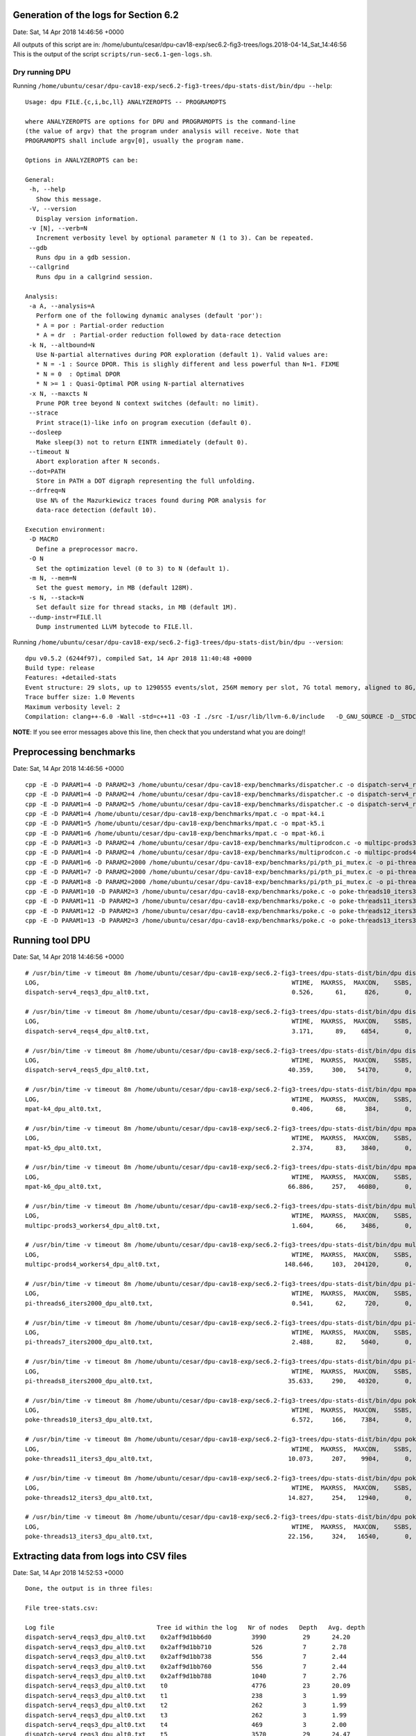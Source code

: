 

Generation of the logs for Section 6.2
======================================

Date: Sat, 14 Apr 2018 14:46:56 +0000

All outputs of this script are in: /home/ubuntu/cesar/dpu-cav18-exp/sec6.2-fig3-trees/logs.2018-04-14_Sat_14:46:56
This is the output of the script ``scripts/run-sec6.1-gen-logs.sh``.



Dry running DPU
---------------

Running ``/home/ubuntu/cesar/dpu-cav18-exp/sec6.2-fig3-trees/dpu-stats-dist/bin/dpu --help``::

  Usage: dpu FILE.{c,i,bc,ll} ANALYZEROPTS -- PROGRAMOPTS
  
  where ANALYZEROPTS are options for DPU and PROGRAMOPTS is the command-line
  (the value of argv) that the program under analysis will receive. Note that
  PROGRAMOPTS shall include argv[0], usually the program name.
  
  Options in ANALYZEROPTS can be:
  
  General:
   -h, --help
     Show this message.
   -V, --version
     Display version information.
   -v [N], --verb=N
     Increment verbosity level by optional parameter N (1 to 3). Can be repeated.
   --gdb
     Runs dpu in a gdb session.
   --callgrind
     Runs dpu in a callgrind session.
  
  Analysis:
   -a A, --analysis=A
     Perform one of the following dynamic analyses (default 'por'):
     * A = por : Partial-order reduction
     * A = dr  : Partial-order reduction followed by data-race detection
   -k N, --altbound=N
     Use N-partial alternatives during POR exploration (default 1). Valid values are:
     * N = -1 : Source DPOR. This is slighly different and less powerful than N=1. FIXME
     * N = 0  : Optimal DPOR
     * N >= 1 : Quasi-Optimal POR using N-partial alternatives
   -x N, --maxcts N
     Prune POR tree beyond N context switches (default: no limit).
   --strace
     Print strace(1)-like info on program execution (default 0).
   --dosleep
     Make sleep(3) not to return EINTR immediately (default 0).
   --timeout N
     Abort exploration after N seconds.
   --dot=PATH
     Store in PATH a DOT digraph representing the full unfolding.
   --drfreq=N
     Use N% of the Mazurkiewicz traces found during POR analysis for
     data-race detection (default 10).
  
  Execution environment:
   -D MACRO
     Define a preprocessor macro.
   -O N
     Set the optimization level (0 to 3) to N (default 1).
   -m N, --mem=N
     Set the guest memory, in MB (default 128M).
   -s N, --stack=N
     Set default size for thread stacks, in MB (default 1M).
   --dump-instr=FILE.ll
     Dump instrumented LLVM bytecode to FILE.ll.

Running ``/home/ubuntu/cesar/dpu-cav18-exp/sec6.2-fig3-trees/dpu-stats-dist/bin/dpu --version``::

  dpu v0.5.2 (6244f97), compiled Sat, 14 Apr 2018 11:40:48 +0000
  Build type: release
  Features: +detailed-stats 
  Event structure: 29 slots, up to 1290555 events/slot, 256M memory per slot, 7G total memory, aligned to 8G, skip-step 4
  Trace buffer size: 1.0 Mevents
  Maximum verbosity level: 2
  Compilation: clang++-6.0 -Wall -std=c++11 -O3 -I ./src -I/usr/lib/llvm-6.0/include   -D_GNU_SOURCE -D__STDC_CONSTANT_MACROS -D__STDC_FORMAT_MACROS -D__STDC_LIMIT_MACROS -I ./lib/steroids/include/  -c -o config.h config.mk

**NOTE**:
If you see error messages above this line,
then check that you understand what you are doing!!


Preprocessing benchmarks
========================

Date: Sat, 14 Apr 2018 14:46:56 +0000

::

  cpp -E -D PARAM1=4 -D PARAM2=3 /home/ubuntu/cesar/dpu-cav18-exp/benchmarks/dispatcher.c -o dispatch-serv4_reqs3.i
  cpp -E -D PARAM1=4 -D PARAM2=4 /home/ubuntu/cesar/dpu-cav18-exp/benchmarks/dispatcher.c -o dispatch-serv4_reqs4.i
  cpp -E -D PARAM1=4 -D PARAM2=5 /home/ubuntu/cesar/dpu-cav18-exp/benchmarks/dispatcher.c -o dispatch-serv4_reqs5.i
  cpp -E -D PARAM1=4 /home/ubuntu/cesar/dpu-cav18-exp/benchmarks/mpat.c -o mpat-k4.i
  cpp -E -D PARAM1=5 /home/ubuntu/cesar/dpu-cav18-exp/benchmarks/mpat.c -o mpat-k5.i
  cpp -E -D PARAM1=6 /home/ubuntu/cesar/dpu-cav18-exp/benchmarks/mpat.c -o mpat-k6.i
  cpp -E -D PARAM1=3 -D PARAM2=4 /home/ubuntu/cesar/dpu-cav18-exp/benchmarks/multiprodcon.c -o multipc-prods3_workers4.i
  cpp -E -D PARAM1=4 -D PARAM2=4 /home/ubuntu/cesar/dpu-cav18-exp/benchmarks/multiprodcon.c -o multipc-prods4_workers4.i
  cpp -E -D PARAM1=6 -D PARAM2=2000 /home/ubuntu/cesar/dpu-cav18-exp/benchmarks/pi/pth_pi_mutex.c -o pi-threads6_iters2000.i
  cpp -E -D PARAM1=7 -D PARAM2=2000 /home/ubuntu/cesar/dpu-cav18-exp/benchmarks/pi/pth_pi_mutex.c -o pi-threads7_iters2000.i
  cpp -E -D PARAM1=8 -D PARAM2=2000 /home/ubuntu/cesar/dpu-cav18-exp/benchmarks/pi/pth_pi_mutex.c -o pi-threads8_iters2000.i
  cpp -E -D PARAM1=10 -D PARAM2=3 /home/ubuntu/cesar/dpu-cav18-exp/benchmarks/poke.c -o poke-threads10_iters3.i
  cpp -E -D PARAM1=11 -D PARAM2=3 /home/ubuntu/cesar/dpu-cav18-exp/benchmarks/poke.c -o poke-threads11_iters3.i
  cpp -E -D PARAM1=12 -D PARAM2=3 /home/ubuntu/cesar/dpu-cav18-exp/benchmarks/poke.c -o poke-threads12_iters3.i
  cpp -E -D PARAM1=13 -D PARAM2=3 /home/ubuntu/cesar/dpu-cav18-exp/benchmarks/poke.c -o poke-threads13_iters3.i


Running tool DPU
================

Date: Sat, 14 Apr 2018 14:46:56 +0000

::

  # /usr/bin/time -v timeout 8m /home/ubuntu/cesar/dpu-cav18-exp/sec6.2-fig3-trees/dpu-stats-dist/bin/dpu dispatch-serv4_reqs3.i -k0 --mem 128M --stack 6M -O1 -v
  LOG,                                                                     WTIME,  MAXRSS,  MAXCON,    SSBS,  EVENTS, DEFECTS,
  dispatch-serv4_reqs3_dpu_alt0.txt,                                       0.526,      61,     826,       0,    9577,       0,
  
  # /usr/bin/time -v timeout 8m /home/ubuntu/cesar/dpu-cav18-exp/sec6.2-fig3-trees/dpu-stats-dist/bin/dpu dispatch-serv4_reqs4.i -k0 --mem 128M --stack 6M -O1 -v
  LOG,                                                                     WTIME,  MAXRSS,  MAXCON,    SSBS,  EVENTS, DEFECTS,
  dispatch-serv4_reqs4_dpu_alt0.txt,                                       3.171,      89,    6854,       0,   81509,       0,
  
  # /usr/bin/time -v timeout 8m /home/ubuntu/cesar/dpu-cav18-exp/sec6.2-fig3-trees/dpu-stats-dist/bin/dpu dispatch-serv4_reqs5.i -k0 --mem 128M --stack 6M -O1 -v
  LOG,                                                                     WTIME,  MAXRSS,  MAXCON,    SSBS,  EVENTS, DEFECTS,
  dispatch-serv4_reqs5_dpu_alt0.txt,                                      40.359,     300,   54170,       0,  659465,       0,
  
  # /usr/bin/time -v timeout 8m /home/ubuntu/cesar/dpu-cav18-exp/sec6.2-fig3-trees/dpu-stats-dist/bin/dpu mpat-k4.i -k0 --mem 128M --stack 6M -O1 -v
  LOG,                                                                     WTIME,  MAXRSS,  MAXCON,    SSBS,  EVENTS, DEFECTS,
  mpat-k4_dpu_alt0.txt,                                                    0.406,      68,     384,       0,    3822,       0,
  
  # /usr/bin/time -v timeout 8m /home/ubuntu/cesar/dpu-cav18-exp/sec6.2-fig3-trees/dpu-stats-dist/bin/dpu mpat-k5.i -k0 --mem 128M --stack 6M -O1 -v
  LOG,                                                                     WTIME,  MAXRSS,  MAXCON,    SSBS,  EVENTS, DEFECTS,
  mpat-k5_dpu_alt0.txt,                                                    2.374,      83,    3840,       0,   38017,       0,
  
  # /usr/bin/time -v timeout 8m /home/ubuntu/cesar/dpu-cav18-exp/sec6.2-fig3-trees/dpu-stats-dist/bin/dpu mpat-k6.i -k0 --mem 128M --stack 6M -O1 -v
  LOG,                                                                     WTIME,  MAXRSS,  MAXCON,    SSBS,  EVENTS, DEFECTS,
  mpat-k6_dpu_alt0.txt,                                                   66.886,     257,   46080,       0,  455876,       0,
  
  # /usr/bin/time -v timeout 8m /home/ubuntu/cesar/dpu-cav18-exp/sec6.2-fig3-trees/dpu-stats-dist/bin/dpu multipc-prods3_workers4.i -k0 --mem 128M --stack 6M -O1 -v
  LOG,                                                                     WTIME,  MAXRSS,  MAXCON,    SSBS,  EVENTS, DEFECTS,
  multipc-prods3_workers4_dpu_alt0.txt,                                    1.604,      66,    3486,       0,   14833,       0,
  
  # /usr/bin/time -v timeout 8m /home/ubuntu/cesar/dpu-cav18-exp/sec6.2-fig3-trees/dpu-stats-dist/bin/dpu multipc-prods4_workers4.i -k0 --mem 128M --stack 6M -O1 -v
  LOG,                                                                     WTIME,  MAXRSS,  MAXCON,    SSBS,  EVENTS, DEFECTS,
  multipc-prods4_workers4_dpu_alt0.txt,                                  148.646,     103,  204120,       0,  121526,       0,
  
  # /usr/bin/time -v timeout 8m /home/ubuntu/cesar/dpu-cav18-exp/sec6.2-fig3-trees/dpu-stats-dist/bin/dpu pi-threads6_iters2000.i -k0 --mem 128M --stack 6M -O1 -v
  LOG,                                                                     WTIME,  MAXRSS,  MAXCON,    SSBS,  EVENTS, DEFECTS,
  pi-threads6_iters2000_dpu_alt0.txt,                                      0.541,      62,     720,       0,   10221,       0,
  
  # /usr/bin/time -v timeout 8m /home/ubuntu/cesar/dpu-cav18-exp/sec6.2-fig3-trees/dpu-stats-dist/bin/dpu pi-threads7_iters2000.i -k0 --mem 128M --stack 6M -O1 -v
  LOG,                                                                     WTIME,  MAXRSS,  MAXCON,    SSBS,  EVENTS, DEFECTS,
  pi-threads7_iters2000_dpu_alt0.txt,                                      2.488,      82,    5040,       0,   75113,       0,
  
  # /usr/bin/time -v timeout 8m /home/ubuntu/cesar/dpu-cav18-exp/sec6.2-fig3-trees/dpu-stats-dist/bin/dpu pi-threads8_iters2000.i -k0 --mem 128M --stack 6M -O1 -v
  LOG,                                                                     WTIME,  MAXRSS,  MAXCON,    SSBS,  EVENTS, DEFECTS,
  pi-threads8_iters2000_dpu_alt0.txt,                                     35.633,     290,   40320,       0,  629787,       0,
  
  # /usr/bin/time -v timeout 8m /home/ubuntu/cesar/dpu-cav18-exp/sec6.2-fig3-trees/dpu-stats-dist/bin/dpu poke-threads10_iters3.i -k0 --mem 128M --stack 6M -O1 -v
  LOG,                                                                     WTIME,  MAXRSS,  MAXCON,    SSBS,  EVENTS, DEFECTS,
  poke-threads10_iters3_dpu_alt0.txt,                                      6.572,     166,    7384,       0,  185975,       0,
  
  # /usr/bin/time -v timeout 8m /home/ubuntu/cesar/dpu-cav18-exp/sec6.2-fig3-trees/dpu-stats-dist/bin/dpu poke-threads11_iters3.i -k0 --mem 128M --stack 6M -O1 -v
  LOG,                                                                     WTIME,  MAXRSS,  MAXCON,    SSBS,  EVENTS, DEFECTS,
  poke-threads11_iters3_dpu_alt0.txt,                                     10.073,     207,    9904,       0,  263617,       0,
  
  # /usr/bin/time -v timeout 8m /home/ubuntu/cesar/dpu-cav18-exp/sec6.2-fig3-trees/dpu-stats-dist/bin/dpu poke-threads12_iters3.i -k0 --mem 128M --stack 6M -O1 -v
  LOG,                                                                     WTIME,  MAXRSS,  MAXCON,    SSBS,  EVENTS, DEFECTS,
  poke-threads12_iters3_dpu_alt0.txt,                                     14.827,     254,   12940,       0,  363107,       0,
  
  # /usr/bin/time -v timeout 8m /home/ubuntu/cesar/dpu-cav18-exp/sec6.2-fig3-trees/dpu-stats-dist/bin/dpu poke-threads13_iters3.i -k0 --mem 128M --stack 6M -O1 -v
  LOG,                                                                     WTIME,  MAXRSS,  MAXCON,    SSBS,  EVENTS, DEFECTS,
  poke-threads13_iters3_dpu_alt0.txt,                                     22.156,     324,   16540,       0,  488159,       0,
  


Extracting data from logs into CSV files
========================================

Date: Sat, 14 Apr 2018 14:52:53 +0000

::

  Done, the output is in three files:
  
  File tree-stats.csv:
  
  Log file                            Tree id within the log   Nr of nodes   Depth   Avg. depth
  dispatch-serv4_reqs3_dpu_alt0.txt    0x2aff9d1bb6d0           3990          29      24.20
  dispatch-serv4_reqs3_dpu_alt0.txt    0x2aff9d1bb710           526           7       2.78
  dispatch-serv4_reqs3_dpu_alt0.txt    0x2aff9d1bb738           556           7       2.44
  dispatch-serv4_reqs3_dpu_alt0.txt    0x2aff9d1bb760           556           7       2.44
  dispatch-serv4_reqs3_dpu_alt0.txt    0x2aff9d1bb788           1040          7       2.76
  dispatch-serv4_reqs3_dpu_alt0.txt    t0                       4776          23      20.09
  dispatch-serv4_reqs3_dpu_alt0.txt    t1                       238           3       1.99
  dispatch-serv4_reqs3_dpu_alt0.txt    t2                       262           3       1.99
  dispatch-serv4_reqs3_dpu_alt0.txt    t3                       262           3       1.99
  dispatch-serv4_reqs3_dpu_alt0.txt    t4                       469           3       2.00
  dispatch-serv4_reqs3_dpu_alt0.txt    t5                       3570          29      24.47
  dispatch-serv4_reqs4_dpu_alt0.txt    0x2b3469b636d0           35378         39      34.09
  dispatch-serv4_reqs4_dpu_alt0.txt    0x2b3469b63710           4338          9       3.17
  dispatch-serv4_reqs4_dpu_alt0.txt    0x2b3469b63738           4604          9       2.81
  ...
  
  File tree-variable-stats.csv:
  
  Log file                             Tree id within the log   Nr of nodes   Depth   Avg. depth
  poke-threads10_iters3_dpu_alt0.txt    0x2af510d636f0           8             3       1.50
  poke-threads11_iters3_dpu_alt0.txt    0x2ab73e9186f0           8             3       1.50
  poke-threads12_iters3_dpu_alt0.txt    0x2adb8ae626f0           8             3       1.50
  poke-threads13_iters3_dpu_alt0.txt    0x2b88db924700           8             3       1.50
  mpat-k4_dpu_alt0.txt                  0x2b3c62b526c0           476           3       1.83
  mpat-k4_dpu_alt0.txt                  0x2b3c62b526e8           476           3       1.83
  mpat-k4_dpu_alt0.txt                  0x2b3c62b52710           476           3       1.83
  mpat-k4_dpu_alt0.txt                  0x2b3c62b52738           476           3       1.83
  mpat-k5_dpu_alt0.txt                  0x2ab1b1fee6c0           3800          3       1.83
  mpat-k5_dpu_alt0.txt                  0x2ab1b1fee6e8           3800          3       1.83
  mpat-k5_dpu_alt0.txt                  0x2ab1b1fee710           3800          3       1.83
  mpat-k5_dpu_alt0.txt                  0x2ab1b1fee738           3800          3       1.83
  mpat-k5_dpu_alt0.txt                  0x2ab1b1fee760           3800          3       1.83
  mpat-k6_dpu_alt0.txt                  0x2b657a4cc6c0           37988         3       1.83
  ...
  
  File tree-thread-stats.csv:
  
  Log file                             Tree id within the log   Nr of nodes   Depth   Avg. depth
  poke-threads10_iters3_dpu_alt0.txt    t1                       7             3       1.71
  poke-threads11_iters3_dpu_alt0.txt    t1                       7             3       1.71
  poke-threads12_iters3_dpu_alt0.txt    t1                       7             3       1.71
  poke-threads13_iters3_dpu_alt0.txt    t1                       7             3       1.71
  dispatch-serv4_reqs3_dpu_alt0.txt     t1                       238           3       1.99
  dispatch-serv4_reqs3_dpu_alt0.txt     t2                       262           3       1.99
  dispatch-serv4_reqs3_dpu_alt0.txt     t3                       262           3       1.99
  mpat-k4_dpu_alt0.txt                  t1                       241           3       1.99
  mpat-k4_dpu_alt0.txt                  t3                       241           3       1.99
  mpat-k4_dpu_alt0.txt                  t5                       241           3       1.99
  mpat-k4_dpu_alt0.txt                  t7                       241           3       1.99
  dispatch-serv4_reqs3_dpu_alt0.txt     t4                       469           3       2.00
  dispatch-serv4_reqs4_dpu_alt0.txt     t1                       1858          3       2.00
  dispatch-serv4_reqs4_dpu_alt0.txt     t2                       2059          3       2.00
  ...


Generating the histogram of depth differences on causality queries
==================================================================

Date: Sat, 14 Apr 2018 14:52:53 +0000

::

  Done, output is in histogram-causality.csv
  Fist 15 lines:
  Difference   Count
  1            280496
  2            279700
  3            7748
  4            154250
  5            0
  6            536
  7            0
  8            536
  9            0
  10           31752
  11           0
  12           536
  13           0
  14           536
  ...


Generation the histogram of depth differences on conflcit queries
=================================================================

Date: Sat, 14 Apr 2018 14:52:53 +0000

::

  Done, output is in histogram-conflict.csv
  Fist 15 lines:
  Difference   Count
  1            154135347
  2            306869610
  3            3361629
  4            85747230
  5            618238
  6            40388468
  7            380929
  8            21282279
  9            190500
  10           11383820
  11           52677
  12           9072925
  13           58746
  14           7736624
  ...


End of the log.

Date: Sat, 14 Apr 2018 14:52:53 +0000
